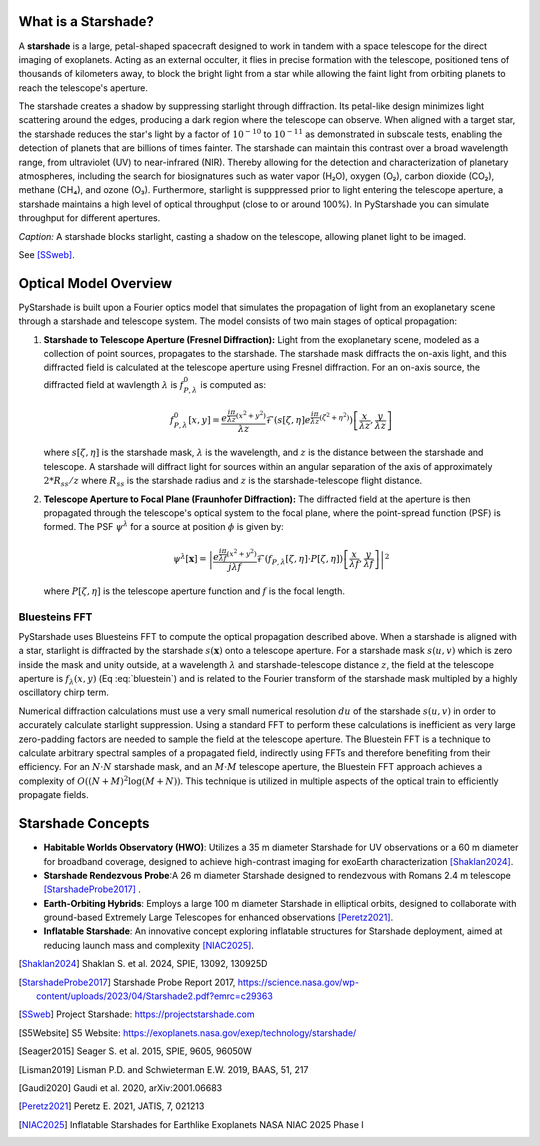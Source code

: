 What is a Starshade?
--------------------

A **starshade** is a large, petal-shaped spacecraft designed to work in tandem with a space telescope for the direct imaging of exoplanets. Acting as an external occulter, it flies in precise formation with the telescope, positioned tens of thousands of kilometers away, to block the bright light from a star while allowing the faint light from orbiting planets to reach the telescope's aperture.

The starshade creates a shadow by suppressing starlight through diffraction. Its petal-like design minimizes light scattering around the edges, producing a dark region where the telescope can observe. When aligned with a target star, the starshade reduces the star's light by a factor of :math:`10^{-10}` to :math:`10^{-11}` as demonstrated in subscale tests, enabling the detection of planets that are billions of times fainter. The starshade can maintain this contrast over a broad wavelength range, from ultraviolet (UV) to near-infrared (NIR). Thereby allowing for the detection and characterization of planetary atmospheres, including the search for biosignatures such as water vapor (H₂O), oxygen (O₂), carbon dioxide (CO₂), methane (CH₄), and ozone (O₃). Furthermore, starlight is supppressed prior to light entering the telescope aperture, a starshade maintains a high level of optical throughput (close to or around 100%). In PyStarshade you can simulate throughput for different apertures. 

.. image:: starshade.png
   :alt: Starshade Diagram

*Caption:* A starshade blocks starlight, casting a shadow on the telescope, allowing planet light to be imaged.  

See [SSweb]_.


Optical Model Overview
---------------------

PyStarshade is built upon a Fourier optics model that simulates the propagation of light from an exoplanetary scene through a starshade and telescope system. The model consists of two main stages of optical propagation:

1. **Starshade to Telescope Aperture (Fresnel Diffraction):**  
   Light from the exoplanetary scene, modeled as a collection of point sources, propagates to the starshade. The starshade mask diffracts the on-axis light, and this diffracted field is calculated at the telescope aperture using Fresnel diffraction. For an on-axis source, the diffracted field at wavlength :math:`\lambda` is :math:`f_{P,\lambda}^0` is computed as:
   
   .. math::
      
      f_{P,\lambda}^0[x, y] = \frac{e^{\frac{i\pi}{\lambda z}(x^2 + y^2)}}{\lambda z} \mathcal{F}\left( s[\zeta, \eta] e^{\frac{i\pi}{\lambda z}(\zeta^2 + \eta^2)} \right) \left[ \frac{x}{\lambda z}, \frac{y}{\lambda z} \right]
   
   where :math:`s[\zeta, \eta]` is the starshade mask, :math:`\lambda` is the wavelength, and :math:`z` is the distance between the starshade and telescope. A starshade will diffract light for sources within an angular separation of the axis of approximately :math:`2 * R_{ss} / z`  where :math:`R_{ss}` is the starshade radius and :math:`z` is the starshade-telescope flight distance. 

2. **Telescope Aperture to Focal Plane (Fraunhofer Diffraction):**  
   The diffracted field at the aperture is then propagated through the telescope's optical system to the focal plane, where the point-spread function (PSF) is formed. The PSF :math:`\psi^\lambda` for a source at position :math:`\phi` is given by:
   
   .. math::
      
      \psi^\lambda[\mathbf{x}] = \left| \frac{e^{\frac{i\pi}{\lambda f}(x^2 + y^2)}}{j \lambda f} \mathcal{F}\left( f_{P,\lambda}[\zeta, \eta] \cdot P[\zeta, \eta] \right) \left[ \frac{x}{\lambda f}, \frac{y}{\lambda f} \right] \right|^2
   
   where :math:`P[\zeta, \eta]` is the telescope aperture function and :math:`f` is the focal length.


Bluesteins FFT
~~~~~~~~~~~~~~

PyStarshade uses Bluesteins FFT to compute the optical propagation described above. When a starshade is aligned with a star, starlight is diffracted by the starshade :math:`s(\mathbf{x})` onto a telescope aperture. For a starshade mask :math:`s(u, v)` which is zero inside the mask and unity outside, at a wavelength :math:`\lambda` and starshade-telescope distance :math:`z`, the field at the telescope aperture is :math:`f_{\lambda}(x, y)` (Eq :eq:`bluestein`) and is related to the Fourier transform of the starshade mask multipled by a highly oscillatory chirp term.

.. math::
   f_{\lambda}[u, v] \propto \mathcal{F} \left( s(u, v) e^{\frac{j \pi (u^2 + v^2)}{\lambda z}} \right) \left[ \frac{x}{\lambda z}, \frac{y}{\lambda z} \right]
   :label: bluestein

Numerical diffraction calculations must use a very small numerical resolution :math:`d u` of the starshade :math:`s(u, v)` in order to accurately calculate starlight suppression. Using a standard FFT to perform these calculations is inefficient as very large zero-padding factors are needed to sample the field at the telescope aperture. The Bluestein FFT is a technique to calculate arbitrary spectral samples of a propagated field, indirectly using FFTs and therefore benefiting from their efficiency. For an :math:`N \cdot N` starshade mask, and an :math:`M \cdot M` telescope aperture, the Bluestein FFT approach achieves a complexity of :math:`O((N+M)^2 \log (M+N))`. This technique is utilized in multiple aspects of the optical train to efficiently propagate fields.


Starshade Concepts
---------------------

- **Habitable Worlds Observatory (HWO)**: Utilizes a 35 m diameter Starshade for UV observations or a 60 m diameter for broadband coverage, designed to achieve high-contrast imaging for exoEarth characterization [Shaklan2024]_.
- **Starshade Rendezvous Probe**:A 26 m diameter Starshade designed to rendezvous with Romans 2.4 m telescope [StarshadeProbe2017]_ .
- **Earth-Orbiting Hybrids**: Employs a large 100 m diameter Starshade in elliptical orbits, designed to collaborate with ground-based Extremely Large Telescopes for enhanced observations [Peretz2021]_.
- **Inflatable Starshade**: An innovative concept exploring inflatable structures for Starshade deployment, aimed at reducing launch mass and complexity [NIAC2025]_.

.. [Shaklan2024] Shaklan S. et al. 2024, SPIE, 13092, 130925D
.. [StarshadeProbe2017] Starshade Probe Report 2017, https://science.nasa.gov/wp-content/uploads/2023/04/Starshade2.pdf?emrc=c29363
.. [SSweb] Project Starshade: https://projectstarshade.com
.. [S5Website] S5 Website: https://exoplanets.nasa.gov/exep/technology/starshade/
.. [Seager2015] Seager S. et al. 2015, SPIE, 9605, 96050W
.. [Lisman2019] Lisman P.D. and Schwieterman E.W. 2019, BAAS, 51, 217
.. [Gaudi2020] Gaudi et al. 2020, arXiv:2001.06683
.. [Peretz2021] Peretz E. 2021, JATIS, 7, 021213
.. [NIAC2025] Inflatable Starshades for Earthlike Exoplanets NASA NIAC 2025 Phase I
